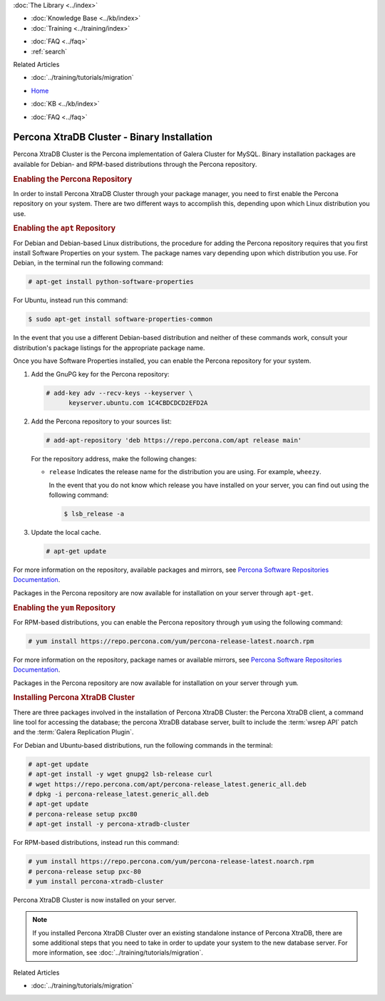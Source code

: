 .. meta::
   :title: Install XtraDB Cluster
   :description:
   :language: en-US
   :keywords: galera cluster, installation, install, xtradb, binaries, apt, yum
   :copyright: Codership Oy, 2014 - 2024. All Rights Reserved.


.. container:: left-margin

   .. container:: left-margin-top

      :doc:`The Library <../index>`

   .. container:: left-margin-content

      .. cssclass:: here

         - :doc:`Documentation <./index>`

      - :doc:`Knowledge Base <../kb/index>`
      - :doc:`Training <../training/index>`

      .. cssclass:: sub-links

         - :doc:`Training Courses <../training/courses/index>`
         - :doc:`Tutorial Articles <../training/tutorials/index>`
         - :doc:`Training Videos <../training/videos/index>`

      - :doc:`FAQ <../faq>`
      - :ref:`search`

      Related Articles

      - :doc:`../training/tutorials/migration`

.. container:: top-links

   - `Home <https://galeracluster.com>`_

   .. cssclass:: here

      - :doc:`Docs <./index>`

   - :doc:`KB <../kb/index>`

   .. cssclass:: nav-wider

      - :doc:`Training <../training/index>`

   - :doc:`FAQ <../faq>`


.. cssclass:: library-document
.. _`install-xtradb-binary`:

============================================
Percona XtraDB Cluster - Binary Installation
============================================

Percona XtraDB Cluster is the Percona implementation of Galera Cluster for MySQL.  Binary installation packages are available for Debian- and RPM-based distributions through the Percona repository.


.. _`xtradb-repo`:
.. rst-class:: section-heading
.. rubric:: Enabling the Percona Repository

In order to install Percona XtraDB Cluster through your package manager, you need to first enable the Percona repository on your system.  There are two different ways to accomplish this, depending upon which Linux distribution you use.

.. _`xtradb-apt`:
.. rst-class:: sub-heading
.. rubric:: Enabling the ``apt`` Repository

For Debian and Debian-based Linux distributions, the procedure for adding the Percona repository requires that you first install Software Properties on your system.  The package names vary depending upon which distribution you use.  For Debian, in the terminal run the following command:

.. code-block:: console

   # apt-get install python-software-properties

For Ubuntu, instead run this command:

.. code-block:: console

   $ sudo apt-get install software-properties-common

In the event that you use a different Debian-based distribution and neither of these commands work, consult your distribution's package listings for the appropriate package name.

Once you have Software Properties installed, you can enable the Percona repository for your system.

#. Add the GnuPG key for the Percona repository:

   .. code-block:: console

      # add-key adv --recv-keys --keyserver \
            keyserver.ubuntu.com 1C4CBDCDCD2EFD2A

#. Add the Percona repository to your sources list:

   .. code-block:: console

      # add-apt-repository 'deb https://repo.percona.com/apt release main'

   For the repository address, make the following changes:

   - ``release`` Indicates the release name for the distribution you are using.  For example, ``wheezy``.

     In the event that you do not know which release you have installed on your server, you can find out using the following command:

     .. code-block:: console

	$ lsb_release -a

#. Update the local cache.

   .. code-block:: console

      # apt-get update

For more information on the repository, available packages and mirrors, see `Percona Software Repositories Documentation <https://docs.percona.com/percona-software-repositories/index.html>`_.

Packages in the Percona repository are now available for installation on your server through ``apt-get``.


.. _`xtradb-yum`:
.. rst-class:: sub-heading
.. rubric:: Enabling the ``yum`` Repository

For RPM-based distributions, you can enable the Percona repository through ``yum`` using the following command:

.. code-block:: console

   # yum install https://repo.percona.com/yum/percona-release-latest.noarch.rpm

For more information on the repository, package names or available mirrors, see `Percona Software Repositories Documentation <https://docs.percona.com/percona-software-repositories/index.html>`_.

Packages in the Percona repository are now available for installation on your server through ``yum``.


.. _`xtradb-galera-install`:
.. rst-class:: section-heading
.. rubric:: Installing Percona XtraDB Cluster

There are three packages involved in the installation of Percona XtraDB Cluster: the Percona XtraDB client, a command line tool for accessing the database; the percona XtraDB database server, built to include the :term:`wsrep API` patch and the :term:`Galera Replication Plugin`.

For Debian and Ubuntu-based distributions, run the following commands in the terminal:

.. code-block:: console

   # apt-get update
   # apt-get install -y wget gnupg2 lsb-release curl
   # wget https://repo.percona.com/apt/percona-release_latest.generic_all.deb
   # dpkg -i percona-release_latest.generic_all.deb
   # apt-get update
   # percona-release setup pxc80
   # apt-get install -y percona-xtradb-cluster


For RPM-based distributions, instead run this command:

.. code-block:: console

   # yum install https://repo.percona.com/yum/percona-release-latest.noarch.rpm
   # percona-release setup pxc-80
   # yum install percona-xtradb-cluster

Percona XtraDB Cluster is now installed on your server.

.. note::  If you installed Percona XtraDB Cluster over an existing standalone instance of Percona XtraDB, there are some additional steps that you need to take in order to update your system to the new database server.  For more information, see :doc:`../training/tutorials/migration`.

.. container:: bottom-links

   Related Articles

   - :doc:`../training/tutorials/migration`
